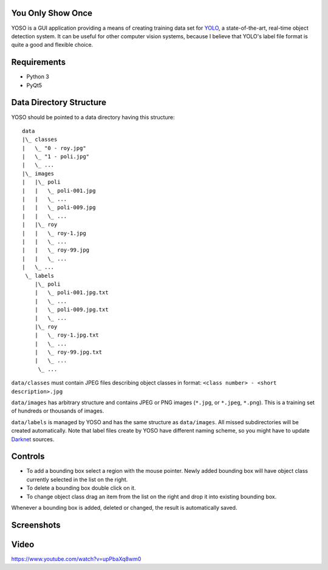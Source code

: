 You Only Show Once
==================

YOSO is a GUI application providing a means of creating training data set for
`YOLO <http://pjreddie.com/darknet/yolo/>`_, a state-of-the-art, real-time object detection system.
It can be useful for other computer vision systems, because I believe that YOLO's
label file format is quite a good and flexible choice.


Requirements
============

- Python 3
- PyQt5


Data Directory Structure
========================

YOSO should be pointed to a data directory having this structure:

::

  data
  |\_ classes
  |   \_ "0 - roy.jpg"
  |   \_ "1 - poli.jpg"
  |   \_ ...
  |\_ images
  |   |\_ poli
  |   |   \_ poli-001.jpg
  |   |   \_ ...
  |   |   \_ poli-009.jpg
  |   |   \_ ...
  |   |\_ roy
  |   |   \_ roy-1.jpg
  |   |   \_ ...
  |   |   \_ roy-99.jpg
  |   |   \_ ...
  |   \_ ...
   \_ labels
      |\_ poli
      |   \_ poli-001.jpg.txt
      |   \_ ...
      |   \_ poli-009.jpg.txt
      |   \_ ...
      |\_ roy
      |   \_ roy-1.jpg.txt
      |   \_ ...
      |   \_ roy-99.jpg.txt
      |   \_ ...
       \_ ...


``data/classes`` must contain JPEG files describing object classes in format: ``<class number> - <short description>.jpg``

``data/images`` has arbitrary structure and contains JPEG or PNG images (``*.jpg``, or ``*.jpeg``, ``*.png``).
This is a training set of hundreds or thousands of images.

``data/labels`` is managed by YOSO and has the same structure as ``data/images``.
All missed subdirectories will be created automatically.
Note that label files create by YOSO have different naming scheme, so you might have to update
`Darknet <http://pjreddie.com/darknet>`_ sources.


Controls
========

- To add a bounding box select a region with the mouse pointer.
  Newly added bounding box will have object class currently selected
  in the list on the right.

- To delete a bounding box double click on it.

- To change object class drag an item from the list on the right
  and drop it into existing bounding box.

Whenever a bounding box is added, deleted or changed, the result is automatically saved.


Screenshots
===========

.. image:: screenshots/yoso-roy-1.png


Video
=====

https://www.youtube.com/watch?v=upPbaXq8wm0


